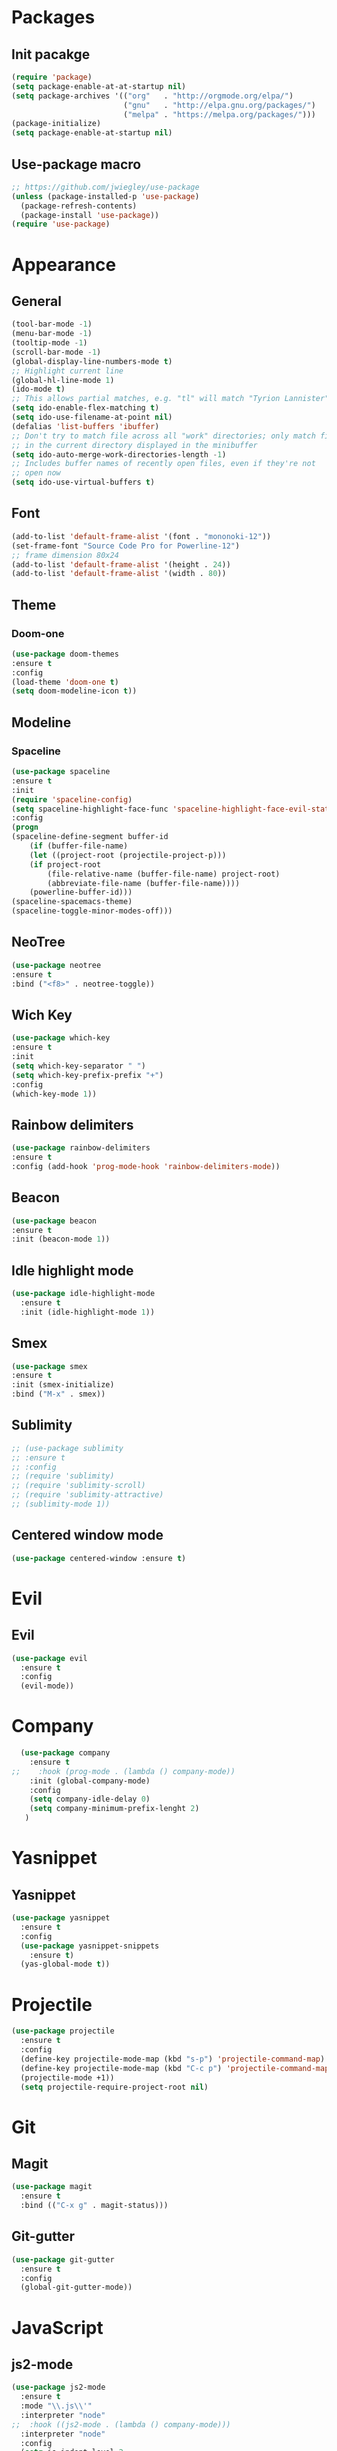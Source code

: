* Packages
** Init pacakge
#+BEGIN_SRC emacs-lisp
(require 'package)
(setq package-enable-at-at-startup nil)
(setq package-archives '(("org"   . "http://orgmode.org/elpa/")
                         ("gnu"   . "http://elpa.gnu.org/packages/")
                         ("melpa" . "https://melpa.org/packages/")))
(package-initialize)
(setq package-enable-at-startup nil)
#+END_SRC
** Use-package macro
#+BEGIN_SRC emacs-lisp
;; https://github.com/jwiegley/use-package
(unless (package-installed-p 'use-package)
  (package-refresh-contents)
  (package-install 'use-package))
(require 'use-package)
#+END_SRC

* Appearance
** General
#+BEGIN_SRC emacs-lisp
(tool-bar-mode -1)
(menu-bar-mode -1)
(tooltip-mode -1)
(scroll-bar-mode -1)
(global-display-line-numbers-mode t)
;; Highlight current line
(global-hl-line-mode 1)
(ido-mode t)
;; This allows partial matches, e.g. "tl" will match "Tyrion Lannister"
(setq ido-enable-flex-matching t)
(setq ido-use-filename-at-point nil)
(defalias 'list-buffers 'ibuffer)
;; Don't try to match file across all "work" directories; only match files
;; in the current directory displayed in the minibuffer
(setq ido-auto-merge-work-directories-length -1)
;; Includes buffer names of recently open files, even if they're not
;; open now
(setq ido-use-virtual-buffers t)
#+END_SRC
** Font
#+BEGIN_SRC emacs-lisp
(add-to-list 'default-frame-alist '(font . "mononoki-12"))
(set-frame-font "Source Code Pro for Powerline-12")
;; frame dimension 80x24
(add-to-list 'default-frame-alist '(height . 24))
(add-to-list 'default-frame-alist '(width . 80))
#+END_SRC
** Theme
*** Doom-one
#+BEGIN_SRC emacs-lisp
(use-package doom-themes
:ensure t
:config
(load-theme 'doom-one t)
(setq doom-modeline-icon t))
#+END_SRC
** Modeline
*** Spaceline
#+BEGIN_SRC emacs-lisp
(use-package spaceline
:ensure t
:init
(require 'spaceline-config)
(setq spaceline-highlight-face-func 'spaceline-highlight-face-evil-state)
:config
(progn
(spaceline-define-segment buffer-id
    (if (buffer-file-name)
	(let ((project-root (projectile-project-p)))
	(if project-root
	    (file-relative-name (buffer-file-name) project-root)
	    (abbreviate-file-name (buffer-file-name))))
    (powerline-buffer-id)))
(spaceline-spacemacs-theme)
(spaceline-toggle-minor-modes-off)))
#+END_SRC

** NeoTree
#+BEGIN_SRC emacs-lisp
(use-package neotree
:ensure t
:bind ("<f8>" . neotree-toggle))
#+END_SRC

** Wich Key
#+BEGIN_SRC emacs-lisp
(use-package which-key
:ensure t
:init
(setq which-key-separator " ")
(setq which-key-prefix-prefix "+")
:config
(which-key-mode 1))
#+END_SRC

** Rainbow delimiters
#+BEGIN_SRC emacs-lisp
(use-package rainbow-delimiters
:ensure t
:config (add-hook 'prog-mode-hook 'rainbow-delimiters-mode))
#+END_SRC
** Beacon
#+BEGIN_SRC emacs-lisp
(use-package beacon
:ensure t
:init (beacon-mode 1))
#+END_SRC
** Idle highlight mode
#+BEGIN_SRC emacs-lisp
  (use-package idle-highlight-mode
    :ensure t
    :init (idle-highlight-mode 1))
#+END_SRC
** Smex
#+BEGIN_SRC emacs-lisp
(use-package smex
:ensure t
:init (smex-initialize)
:bind ("M-x" . smex))
#+END_SRC
** Sublimity
#+BEGIN_SRC emacs-lisp
;; (use-package sublimity
;; :ensure t
;; :config 
;; (require 'sublimity)
;; (require 'sublimity-scroll)
;; (require 'sublimity-attractive)
;; (sublimity-mode 1))
#+END_SRC
** Centered window mode
#+BEGIN_SRC emacs-lisp 
(use-package centered-window :ensure t)
#+END_SRC
* Evil
** Evil
#+BEGIN_SRC emacs-lisp
  (use-package evil
    :ensure t
    :config
    (evil-mode))
#+END_SRC

* Company
#+BEGIN_SRC emacs-lisp
  (use-package company
    :ensure t
;;    :hook (prog-mode . (lambda () company-mode))
    :init (global-company-mode)
    :config  
    (setq company-idle-delay 0)
    (setq company-minimum-prefix-lenght 2)
   )
#+END_SRC

* Yasnippet
** Yasnippet
#+BEGIN_SRC emacs-lisp
(use-package yasnippet
  :ensure t
  :config
  (use-package yasnippet-snippets
    :ensure t)
  (yas-global-mode t))
#+END_SRC

* Projectile
#+BEGIN_SRC emacs-lisp
(use-package projectile
  :ensure t
  :config
  (define-key projectile-mode-map (kbd "s-p") 'projectile-command-map)
  (define-key projectile-mode-map (kbd "C-c p") 'projectile-command-map)
  (projectile-mode +1))
  (setq projectile-require-project-root nil)
#+END_SRC

* Git
** Magit
#+BEGIN_SRC emacs-lisp
(use-package magit
  :ensure t
  :bind (("C-x g" . magit-status)))
#+END_SRC
** Git-gutter
#+BEGIN_SRC emacs-lisp
(use-package git-gutter
  :ensure t
  :config
  (global-git-gutter-mode))
#+END_SRC

* JavaScript
** js2-mode
#+BEGIN_SRC emacs-lisp
(use-package js2-mode
  :ensure t
  :mode "\\.js\\'"
  :interpreter "node"
;;  :hook ((js2-mode . (lambda () company-mode)))
  :interpreter "node"
  :config
  (setq js-indent-level 2
	js2-basic-indent 2
	js-chain-indent t))
#+END_SRC
** tern
#+BEGIN_SRC emacs-lisp
(use-package tern
  :requires company
  :after company
  :ensure t
  :init (add-hook 'js2-mode-hook 'tern-mode)
  :config
  (use-package company-tern
    :ensure t
    :init (add-to-list 'company-backends 'company-tern)))
#+END_SRC
** js2-refactor
#+BEGIN_SRC emacs-lisp
(use-package js2-refactor
  :after js2-mode
  :ensure t
  :hook ((js2-mode . js2-refactor-mode)))
#+END_SRC

* C/C++
* Clojure
* Org
** Company
#+BEGIN_SRC emacs-lisp
;;  (add-hook 'org-mode-hook 'company-mode)
#+END_SRC
** Org bullets
#+BEGIN_SRC emacs-lisp
  (use-package org-bullets
    :ensure t
    :config
    (add-hook 'org-mode-hook (lambda () (org-bullets-mode))))
#+END_SRC

* Avy
#+BEGIN_SRC emacs-lisp
  (use-package avy
    :ensure t
    :bind
    ("M-s" . avy-goto-char))
#+END_SRC
* Scripts
** Comment line
#+BEGIN_SRC emacs-lisp
;; comments
(defun toggle-comment-on-line ()
  "comment or uncomment current line"
  (interactive)
  (comment-or-uncomment-region (line-beginning-position) (line-end-position)))
(global-set-key (kbd "C-;") 'toggle-comment-on-line)
#+END_SRC

#+BEGIN_SRC emacs-lisp
;; Changes all yes/no questions to y/n type
(fset 'yes-or-no-p 'y-or-n-p)

;; No need for ~ files when editing
(setq create-lockfiles nil)

;; Go straight to scratch buffer on startup
(setq inhibit-startup-message t)
#+END_SRC

* Demnu
#+BEGIN_SRC emacs-lisp
  (use-package dmenu
    :ensure t
    :bind
    ("s-SPC" . dmenu))
#+END_SRC
* Symon
#+BEGIN_SRC emacs-lisp
  (use-package symon
    :ensure t
    :bind
    ("s-h" . symon-mode))
#+END_SRC

